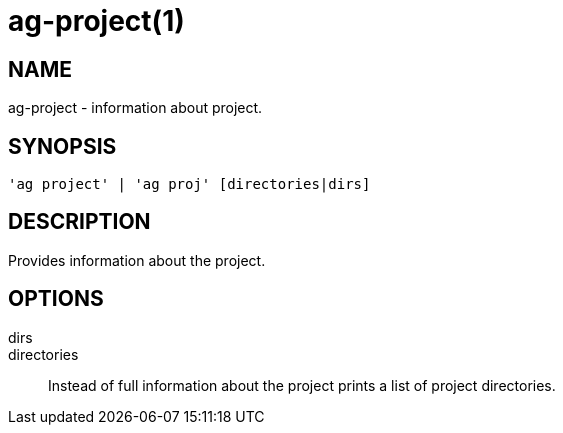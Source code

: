 = ag-project(1) =

== NAME ==
ag-project - information about project.

== SYNOPSIS ==
[verse]
'ag project' | 'ag proj' [directories|dirs]

== DESCRIPTION ==
Provides information about the project. 

== OPTIONS ==

dirs::
directories::
    Instead of full information about the project prints a list of project directories.
